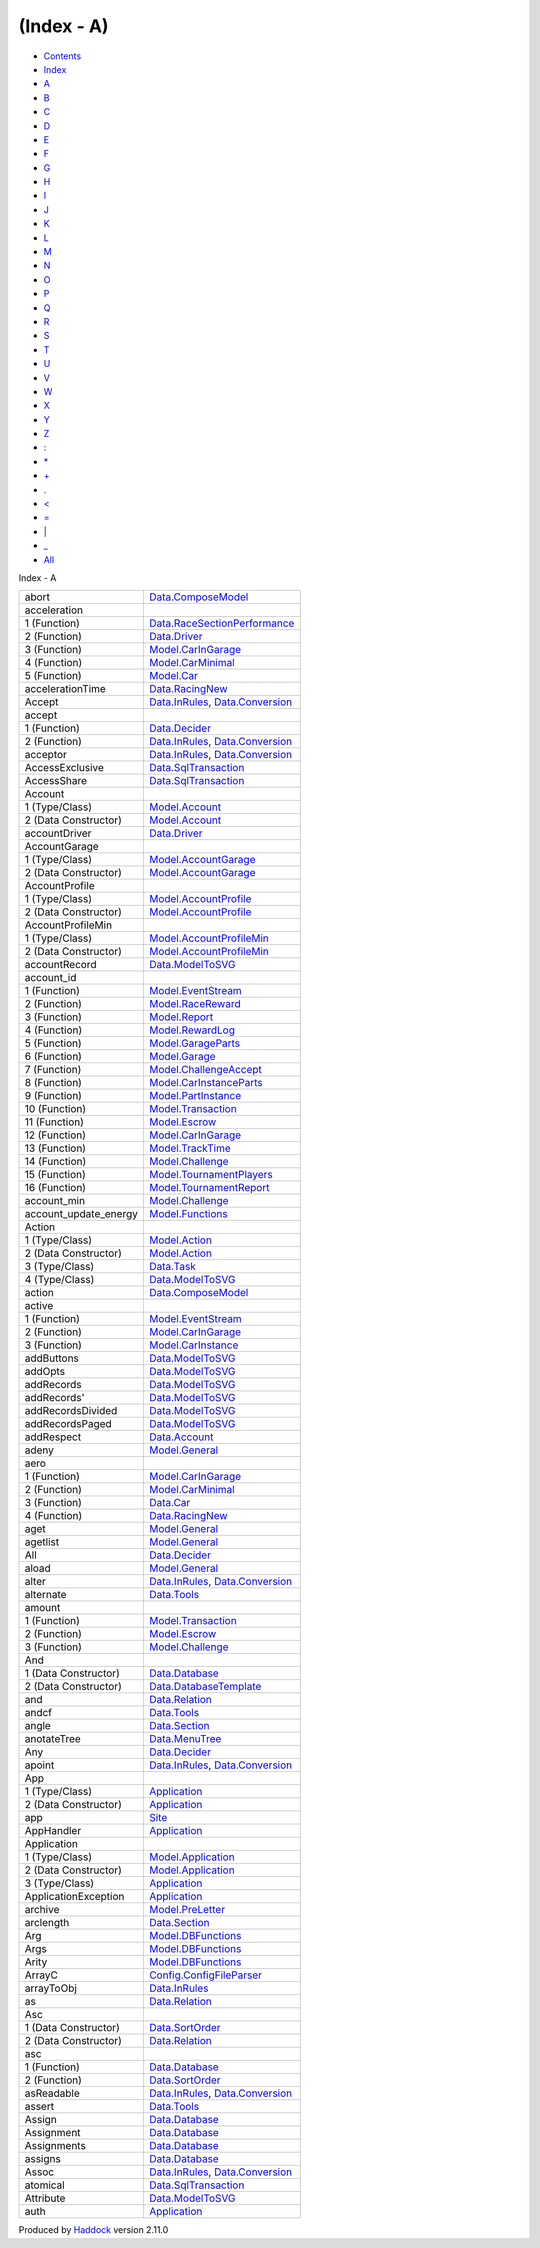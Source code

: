 ===========
(Index - A)
===========

-  `Contents <index.html>`__
-  `Index <doc-index.html>`__

 

-  `A <doc-index-A.html>`__
-  `B <doc-index-B.html>`__
-  `C <doc-index-C.html>`__
-  `D <doc-index-D.html>`__
-  `E <doc-index-E.html>`__
-  `F <doc-index-F.html>`__
-  `G <doc-index-G.html>`__
-  `H <doc-index-H.html>`__
-  `I <doc-index-I.html>`__
-  `J <doc-index-J.html>`__
-  `K <doc-index-K.html>`__
-  `L <doc-index-L.html>`__
-  `M <doc-index-M.html>`__
-  `N <doc-index-N.html>`__
-  `O <doc-index-O.html>`__
-  `P <doc-index-P.html>`__
-  `Q <doc-index-Q.html>`__
-  `R <doc-index-R.html>`__
-  `S <doc-index-S.html>`__
-  `T <doc-index-T.html>`__
-  `U <doc-index-U.html>`__
-  `V <doc-index-V.html>`__
-  `W <doc-index-W.html>`__
-  `X <doc-index-X.html>`__
-  `Y <doc-index-Y.html>`__
-  `Z <doc-index-Z.html>`__
-  `: <doc-index-58.html>`__
-  `\* <doc-index-42.html>`__
-  `+ <doc-index-43.html>`__
-  `. <doc-index-46.html>`__
-  `< <doc-index-60.html>`__
-  `= <doc-index-61.html>`__
-  `\| <doc-index-124.html>`__
-  `\_ <doc-index-95.html>`__
-  `All <doc-index-All.html>`__

Index - A

+---------------------------+--------------------------------------------------------------------------------------------------------------+
| abort                     | `Data.ComposeModel <Data-ComposeModel.html#v:abort>`__                                                       |
+---------------------------+--------------------------------------------------------------------------------------------------------------+
| acceleration              |                                                                                                              |
+---------------------------+--------------------------------------------------------------------------------------------------------------+
| 1 (Function)              | `Data.RaceSectionPerformance <Data-RaceSectionPerformance.html#v:acceleration>`__                            |
+---------------------------+--------------------------------------------------------------------------------------------------------------+
| 2 (Function)              | `Data.Driver <Data-Driver.html#v:acceleration>`__                                                            |
+---------------------------+--------------------------------------------------------------------------------------------------------------+
| 3 (Function)              | `Model.CarInGarage <Model-CarInGarage.html#v:acceleration>`__                                                |
+---------------------------+--------------------------------------------------------------------------------------------------------------+
| 4 (Function)              | `Model.CarMinimal <Model-CarMinimal.html#v:acceleration>`__                                                  |
+---------------------------+--------------------------------------------------------------------------------------------------------------+
| 5 (Function)              | `Model.Car <Model-Car.html#v:acceleration>`__                                                                |
+---------------------------+--------------------------------------------------------------------------------------------------------------+
| accelerationTime          | `Data.RacingNew <Data-RacingNew.html#v:accelerationTime>`__                                                  |
+---------------------------+--------------------------------------------------------------------------------------------------------------+
| Accept                    | `Data.InRules <Data-InRules.html#v:Accept>`__, `Data.Conversion <Data-Conversion.html#v:Accept>`__           |
+---------------------------+--------------------------------------------------------------------------------------------------------------+
| accept                    |                                                                                                              |
+---------------------------+--------------------------------------------------------------------------------------------------------------+
| 1 (Function)              | `Data.Decider <Data-Decider.html#v:accept>`__                                                                |
+---------------------------+--------------------------------------------------------------------------------------------------------------+
| 2 (Function)              | `Data.InRules <Data-InRules.html#v:accept>`__, `Data.Conversion <Data-Conversion.html#v:accept>`__           |
+---------------------------+--------------------------------------------------------------------------------------------------------------+
| acceptor                  | `Data.InRules <Data-InRules.html#v:acceptor>`__, `Data.Conversion <Data-Conversion.html#v:acceptor>`__       |
+---------------------------+--------------------------------------------------------------------------------------------------------------+
| AccessExclusive           | `Data.SqlTransaction <Data-SqlTransaction.html#v:AccessExclusive>`__                                         |
+---------------------------+--------------------------------------------------------------------------------------------------------------+
| AccessShare               | `Data.SqlTransaction <Data-SqlTransaction.html#v:AccessShare>`__                                             |
+---------------------------+--------------------------------------------------------------------------------------------------------------+
| Account                   |                                                                                                              |
+---------------------------+--------------------------------------------------------------------------------------------------------------+
| 1 (Type/Class)            | `Model.Account <Model-Account.html#t:Account>`__                                                             |
+---------------------------+--------------------------------------------------------------------------------------------------------------+
| 2 (Data Constructor)      | `Model.Account <Model-Account.html#v:Account>`__                                                             |
+---------------------------+--------------------------------------------------------------------------------------------------------------+
| accountDriver             | `Data.Driver <Data-Driver.html#v:accountDriver>`__                                                           |
+---------------------------+--------------------------------------------------------------------------------------------------------------+
| AccountGarage             |                                                                                                              |
+---------------------------+--------------------------------------------------------------------------------------------------------------+
| 1 (Type/Class)            | `Model.AccountGarage <Model-AccountGarage.html#t:AccountGarage>`__                                           |
+---------------------------+--------------------------------------------------------------------------------------------------------------+
| 2 (Data Constructor)      | `Model.AccountGarage <Model-AccountGarage.html#v:AccountGarage>`__                                           |
+---------------------------+--------------------------------------------------------------------------------------------------------------+
| AccountProfile            |                                                                                                              |
+---------------------------+--------------------------------------------------------------------------------------------------------------+
| 1 (Type/Class)            | `Model.AccountProfile <Model-AccountProfile.html#t:AccountProfile>`__                                        |
+---------------------------+--------------------------------------------------------------------------------------------------------------+
| 2 (Data Constructor)      | `Model.AccountProfile <Model-AccountProfile.html#v:AccountProfile>`__                                        |
+---------------------------+--------------------------------------------------------------------------------------------------------------+
| AccountProfileMin         |                                                                                                              |
+---------------------------+--------------------------------------------------------------------------------------------------------------+
| 1 (Type/Class)            | `Model.AccountProfileMin <Model-AccountProfileMin.html#t:AccountProfileMin>`__                               |
+---------------------------+--------------------------------------------------------------------------------------------------------------+
| 2 (Data Constructor)      | `Model.AccountProfileMin <Model-AccountProfileMin.html#v:AccountProfileMin>`__                               |
+---------------------------+--------------------------------------------------------------------------------------------------------------+
| accountRecord             | `Data.ModelToSVG <Data-ModelToSVG.html#v:accountRecord>`__                                                   |
+---------------------------+--------------------------------------------------------------------------------------------------------------+
| account\_id               |                                                                                                              |
+---------------------------+--------------------------------------------------------------------------------------------------------------+
| 1 (Function)              | `Model.EventStream <Model-EventStream.html#v:account_id>`__                                                  |
+---------------------------+--------------------------------------------------------------------------------------------------------------+
| 2 (Function)              | `Model.RaceReward <Model-RaceReward.html#v:account_id>`__                                                    |
+---------------------------+--------------------------------------------------------------------------------------------------------------+
| 3 (Function)              | `Model.Report <Model-Report.html#v:account_id>`__                                                            |
+---------------------------+--------------------------------------------------------------------------------------------------------------+
| 4 (Function)              | `Model.RewardLog <Model-RewardLog.html#v:account_id>`__                                                      |
+---------------------------+--------------------------------------------------------------------------------------------------------------+
| 5 (Function)              | `Model.GarageParts <Model-GarageParts.html#v:account_id>`__                                                  |
+---------------------------+--------------------------------------------------------------------------------------------------------------+
| 6 (Function)              | `Model.Garage <Model-Garage.html#v:account_id>`__                                                            |
+---------------------------+--------------------------------------------------------------------------------------------------------------+
| 7 (Function)              | `Model.ChallengeAccept <Model-ChallengeAccept.html#v:account_id>`__                                          |
+---------------------------+--------------------------------------------------------------------------------------------------------------+
| 8 (Function)              | `Model.CarInstanceParts <Model-CarInstanceParts.html#v:account_id>`__                                        |
+---------------------------+--------------------------------------------------------------------------------------------------------------+
| 9 (Function)              | `Model.PartInstance <Model-PartInstance.html#v:account_id>`__                                                |
+---------------------------+--------------------------------------------------------------------------------------------------------------+
| 10 (Function)             | `Model.Transaction <Model-Transaction.html#v:account_id>`__                                                  |
+---------------------------+--------------------------------------------------------------------------------------------------------------+
| 11 (Function)             | `Model.Escrow <Model-Escrow.html#v:account_id>`__                                                            |
+---------------------------+--------------------------------------------------------------------------------------------------------------+
| 12 (Function)             | `Model.CarInGarage <Model-CarInGarage.html#v:account_id>`__                                                  |
+---------------------------+--------------------------------------------------------------------------------------------------------------+
| 13 (Function)             | `Model.TrackTime <Model-TrackTime.html#v:account_id>`__                                                      |
+---------------------------+--------------------------------------------------------------------------------------------------------------+
| 14 (Function)             | `Model.Challenge <Model-Challenge.html#v:account_id>`__                                                      |
+---------------------------+--------------------------------------------------------------------------------------------------------------+
| 15 (Function)             | `Model.TournamentPlayers <Model-TournamentPlayers.html#v:account_id>`__                                      |
+---------------------------+--------------------------------------------------------------------------------------------------------------+
| 16 (Function)             | `Model.TournamentReport <Model-TournamentReport.html#v:account_id>`__                                        |
+---------------------------+--------------------------------------------------------------------------------------------------------------+
| account\_min              | `Model.Challenge <Model-Challenge.html#v:account_min>`__                                                     |
+---------------------------+--------------------------------------------------------------------------------------------------------------+
| account\_update\_energy   | `Model.Functions <Model-Functions.html#v:account_update_energy>`__                                           |
+---------------------------+--------------------------------------------------------------------------------------------------------------+
| Action                    |                                                                                                              |
+---------------------------+--------------------------------------------------------------------------------------------------------------+
| 1 (Type/Class)            | `Model.Action <Model-Action.html#t:Action>`__                                                                |
+---------------------------+--------------------------------------------------------------------------------------------------------------+
| 2 (Data Constructor)      | `Model.Action <Model-Action.html#v:Action>`__                                                                |
+---------------------------+--------------------------------------------------------------------------------------------------------------+
| 3 (Type/Class)            | `Data.Task <Data-Task.html#t:Action>`__                                                                      |
+---------------------------+--------------------------------------------------------------------------------------------------------------+
| 4 (Type/Class)            | `Data.ModelToSVG <Data-ModelToSVG.html#t:Action>`__                                                          |
+---------------------------+--------------------------------------------------------------------------------------------------------------+
| action                    | `Data.ComposeModel <Data-ComposeModel.html#v:action>`__                                                      |
+---------------------------+--------------------------------------------------------------------------------------------------------------+
| active                    |                                                                                                              |
+---------------------------+--------------------------------------------------------------------------------------------------------------+
| 1 (Function)              | `Model.EventStream <Model-EventStream.html#v:active>`__                                                      |
+---------------------------+--------------------------------------------------------------------------------------------------------------+
| 2 (Function)              | `Model.CarInGarage <Model-CarInGarage.html#v:active>`__                                                      |
+---------------------------+--------------------------------------------------------------------------------------------------------------+
| 3 (Function)              | `Model.CarInstance <Model-CarInstance.html#v:active>`__                                                      |
+---------------------------+--------------------------------------------------------------------------------------------------------------+
| addButtons                | `Data.ModelToSVG <Data-ModelToSVG.html#v:addButtons>`__                                                      |
+---------------------------+--------------------------------------------------------------------------------------------------------------+
| addOpts                   | `Data.ModelToSVG <Data-ModelToSVG.html#v:addOpts>`__                                                         |
+---------------------------+--------------------------------------------------------------------------------------------------------------+
| addRecords                | `Data.ModelToSVG <Data-ModelToSVG.html#v:addRecords>`__                                                      |
+---------------------------+--------------------------------------------------------------------------------------------------------------+
| addRecords'               | `Data.ModelToSVG <Data-ModelToSVG.html#v:addRecords-39->`__                                                  |
+---------------------------+--------------------------------------------------------------------------------------------------------------+
| addRecordsDivided         | `Data.ModelToSVG <Data-ModelToSVG.html#v:addRecordsDivided>`__                                               |
+---------------------------+--------------------------------------------------------------------------------------------------------------+
| addRecordsPaged           | `Data.ModelToSVG <Data-ModelToSVG.html#v:addRecordsPaged>`__                                                 |
+---------------------------+--------------------------------------------------------------------------------------------------------------+
| addRespect                | `Data.Account <Data-Account.html#v:addRespect>`__                                                            |
+---------------------------+--------------------------------------------------------------------------------------------------------------+
| adeny                     | `Model.General <Model-General.html#v:adeny>`__                                                               |
+---------------------------+--------------------------------------------------------------------------------------------------------------+
| aero                      |                                                                                                              |
+---------------------------+--------------------------------------------------------------------------------------------------------------+
| 1 (Function)              | `Model.CarInGarage <Model-CarInGarage.html#v:aero>`__                                                        |
+---------------------------+--------------------------------------------------------------------------------------------------------------+
| 2 (Function)              | `Model.CarMinimal <Model-CarMinimal.html#v:aero>`__                                                          |
+---------------------------+--------------------------------------------------------------------------------------------------------------+
| 3 (Function)              | `Data.Car <Data-Car.html#v:aero>`__                                                                          |
+---------------------------+--------------------------------------------------------------------------------------------------------------+
| 4 (Function)              | `Data.RacingNew <Data-RacingNew.html#v:aero>`__                                                              |
+---------------------------+--------------------------------------------------------------------------------------------------------------+
| aget                      | `Model.General <Model-General.html#v:aget>`__                                                                |
+---------------------------+--------------------------------------------------------------------------------------------------------------+
| agetlist                  | `Model.General <Model-General.html#v:agetlist>`__                                                            |
+---------------------------+--------------------------------------------------------------------------------------------------------------+
| All                       | `Data.Decider <Data-Decider.html#v:All>`__                                                                   |
+---------------------------+--------------------------------------------------------------------------------------------------------------+
| aload                     | `Model.General <Model-General.html#v:aload>`__                                                               |
+---------------------------+--------------------------------------------------------------------------------------------------------------+
| alter                     | `Data.InRules <Data-InRules.html#v:alter>`__, `Data.Conversion <Data-Conversion.html#v:alter>`__             |
+---------------------------+--------------------------------------------------------------------------------------------------------------+
| alternate                 | `Data.Tools <Data-Tools.html#v:alternate>`__                                                                 |
+---------------------------+--------------------------------------------------------------------------------------------------------------+
| amount                    |                                                                                                              |
+---------------------------+--------------------------------------------------------------------------------------------------------------+
| 1 (Function)              | `Model.Transaction <Model-Transaction.html#v:amount>`__                                                      |
+---------------------------+--------------------------------------------------------------------------------------------------------------+
| 2 (Function)              | `Model.Escrow <Model-Escrow.html#v:amount>`__                                                                |
+---------------------------+--------------------------------------------------------------------------------------------------------------+
| 3 (Function)              | `Model.Challenge <Model-Challenge.html#v:amount>`__                                                          |
+---------------------------+--------------------------------------------------------------------------------------------------------------+
| And                       |                                                                                                              |
+---------------------------+--------------------------------------------------------------------------------------------------------------+
| 1 (Data Constructor)      | `Data.Database <Data-Database.html#v:And>`__                                                                 |
+---------------------------+--------------------------------------------------------------------------------------------------------------+
| 2 (Data Constructor)      | `Data.DatabaseTemplate <Data-DatabaseTemplate.html#v:And>`__                                                 |
+---------------------------+--------------------------------------------------------------------------------------------------------------+
| and                       | `Data.Relation <Data-Relation.html#v:and>`__                                                                 |
+---------------------------+--------------------------------------------------------------------------------------------------------------+
| andcf                     | `Data.Tools <Data-Tools.html#v:andcf>`__                                                                     |
+---------------------------+--------------------------------------------------------------------------------------------------------------+
| angle                     | `Data.Section <Data-Section.html#v:angle>`__                                                                 |
+---------------------------+--------------------------------------------------------------------------------------------------------------+
| anotateTree               | `Data.MenuTree <Data-MenuTree.html#v:anotateTree>`__                                                         |
+---------------------------+--------------------------------------------------------------------------------------------------------------+
| Any                       | `Data.Decider <Data-Decider.html#v:Any>`__                                                                   |
+---------------------------+--------------------------------------------------------------------------------------------------------------+
| apoint                    | `Data.InRules <Data-InRules.html#v:apoint>`__, `Data.Conversion <Data-Conversion.html#v:apoint>`__           |
+---------------------------+--------------------------------------------------------------------------------------------------------------+
| App                       |                                                                                                              |
+---------------------------+--------------------------------------------------------------------------------------------------------------+
| 1 (Type/Class)            | `Application <Application.html#t:App>`__                                                                     |
+---------------------------+--------------------------------------------------------------------------------------------------------------+
| 2 (Data Constructor)      | `Application <Application.html#v:App>`__                                                                     |
+---------------------------+--------------------------------------------------------------------------------------------------------------+
| app                       | `Site <Site.html#v:app>`__                                                                                   |
+---------------------------+--------------------------------------------------------------------------------------------------------------+
| AppHandler                | `Application <Application.html#t:AppHandler>`__                                                              |
+---------------------------+--------------------------------------------------------------------------------------------------------------+
| Application               |                                                                                                              |
+---------------------------+--------------------------------------------------------------------------------------------------------------+
| 1 (Type/Class)            | `Model.Application <Model-Application.html#t:Application>`__                                                 |
+---------------------------+--------------------------------------------------------------------------------------------------------------+
| 2 (Data Constructor)      | `Model.Application <Model-Application.html#v:Application>`__                                                 |
+---------------------------+--------------------------------------------------------------------------------------------------------------+
| 3 (Type/Class)            | `Application <Application.html#t:Application>`__                                                             |
+---------------------------+--------------------------------------------------------------------------------------------------------------+
| ApplicationException      | `Application <Application.html#t:ApplicationException>`__                                                    |
+---------------------------+--------------------------------------------------------------------------------------------------------------+
| archive                   | `Model.PreLetter <Model-PreLetter.html#v:archive>`__                                                         |
+---------------------------+--------------------------------------------------------------------------------------------------------------+
| arclength                 | `Data.Section <Data-Section.html#v:arclength>`__                                                             |
+---------------------------+--------------------------------------------------------------------------------------------------------------+
| Arg                       | `Model.DBFunctions <Model-DBFunctions.html#t:Arg>`__                                                         |
+---------------------------+--------------------------------------------------------------------------------------------------------------+
| Args                      | `Model.DBFunctions <Model-DBFunctions.html#t:Args>`__                                                        |
+---------------------------+--------------------------------------------------------------------------------------------------------------+
| Arity                     | `Model.DBFunctions <Model-DBFunctions.html#t:Arity>`__                                                       |
+---------------------------+--------------------------------------------------------------------------------------------------------------+
| ArrayC                    | `Config.ConfigFileParser <Config-ConfigFileParser.html#v:ArrayC>`__                                          |
+---------------------------+--------------------------------------------------------------------------------------------------------------+
| arrayToObj                | `Data.InRules <Data-InRules.html#v:arrayToObj>`__                                                            |
+---------------------------+--------------------------------------------------------------------------------------------------------------+
| as                        | `Data.Relation <Data-Relation.html#v:as>`__                                                                  |
+---------------------------+--------------------------------------------------------------------------------------------------------------+
| Asc                       |                                                                                                              |
+---------------------------+--------------------------------------------------------------------------------------------------------------+
| 1 (Data Constructor)      | `Data.SortOrder <Data-SortOrder.html#v:Asc>`__                                                               |
+---------------------------+--------------------------------------------------------------------------------------------------------------+
| 2 (Data Constructor)      | `Data.Relation <Data-Relation.html#v:Asc>`__                                                                 |
+---------------------------+--------------------------------------------------------------------------------------------------------------+
| asc                       |                                                                                                              |
+---------------------------+--------------------------------------------------------------------------------------------------------------+
| 1 (Function)              | `Data.Database <Data-Database.html#v:asc>`__                                                                 |
+---------------------------+--------------------------------------------------------------------------------------------------------------+
| 2 (Function)              | `Data.SortOrder <Data-SortOrder.html#v:asc>`__                                                               |
+---------------------------+--------------------------------------------------------------------------------------------------------------+
| asReadable                | `Data.InRules <Data-InRules.html#v:asReadable>`__, `Data.Conversion <Data-Conversion.html#v:asReadable>`__   |
+---------------------------+--------------------------------------------------------------------------------------------------------------+
| assert                    | `Data.Tools <Data-Tools.html#v:assert>`__                                                                    |
+---------------------------+--------------------------------------------------------------------------------------------------------------+
| Assign                    | `Data.Database <Data-Database.html#v:Assign>`__                                                              |
+---------------------------+--------------------------------------------------------------------------------------------------------------+
| Assignment                | `Data.Database <Data-Database.html#t:Assignment>`__                                                          |
+---------------------------+--------------------------------------------------------------------------------------------------------------+
| Assignments               | `Data.Database <Data-Database.html#t:Assignments>`__                                                         |
+---------------------------+--------------------------------------------------------------------------------------------------------------+
| assigns                   | `Data.Database <Data-Database.html#v:assigns>`__                                                             |
+---------------------------+--------------------------------------------------------------------------------------------------------------+
| Assoc                     | `Data.InRules <Data-InRules.html#v:Assoc>`__, `Data.Conversion <Data-Conversion.html#v:Assoc>`__             |
+---------------------------+--------------------------------------------------------------------------------------------------------------+
| atomical                  | `Data.SqlTransaction <Data-SqlTransaction.html#v:atomical>`__                                                |
+---------------------------+--------------------------------------------------------------------------------------------------------------+
| Attribute                 | `Data.ModelToSVG <Data-ModelToSVG.html#v:Attribute>`__                                                       |
+---------------------------+--------------------------------------------------------------------------------------------------------------+
| auth                      | `Application <Application.html#v:auth>`__                                                                    |
+---------------------------+--------------------------------------------------------------------------------------------------------------+

Produced by `Haddock <http://www.haskell.org/haddock/>`__ version 2.11.0
